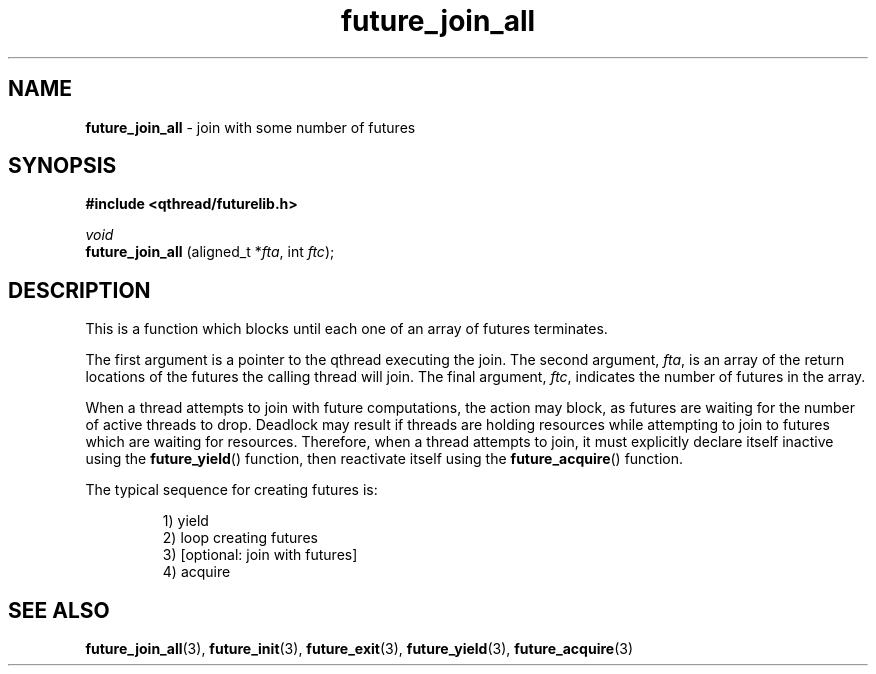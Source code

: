 .TH future_join_all 3 "APRIL 2011" libqthread "libqthread"
.SH NAME
.BR future_join_all " \- join with some number of futures"
.SH SYNOPSIS
.B #include <qthread/futurelib.h>

.I void
.br
.B future_join_all
.RI "(aligned_t *" fta ", int " ftc );
.PP

.SH DESCRIPTION
This is a function which blocks until each one of an array of futures terminates.
.PP
The first argument is a pointer to the qthread executing the join. The second
argument,
.IR fta ,
is an array of the return locations of the futures the calling thread will
join. The final argument,
.IR ftc ,
indicates the number of futures in the array.
.PP
When a thread attempts to join with future computations, the action may block,
as futures are waiting for the number of active threads to drop. Deadlock may
result if threads are holding resources while attempting to join to futures
which are waiting for resources. Therefore, when a thread attempts to join, it
must explicitly declare itself inactive using the
.BR future_yield ()
function, then reactivate itself using the
.BR future_acquire ()
function.
.PP
The typical sequence for creating futures is: 
.RS
.PP
1) yield 
.br
2) loop creating futures
.br 
3) [optional: join with futures]
.br
4) acquire
.RE
.SH SEE ALSO
.BR future_join_all (3),
.BR future_init (3),
.BR future_exit (3),
.BR future_yield (3),
.BR future_acquire (3)

